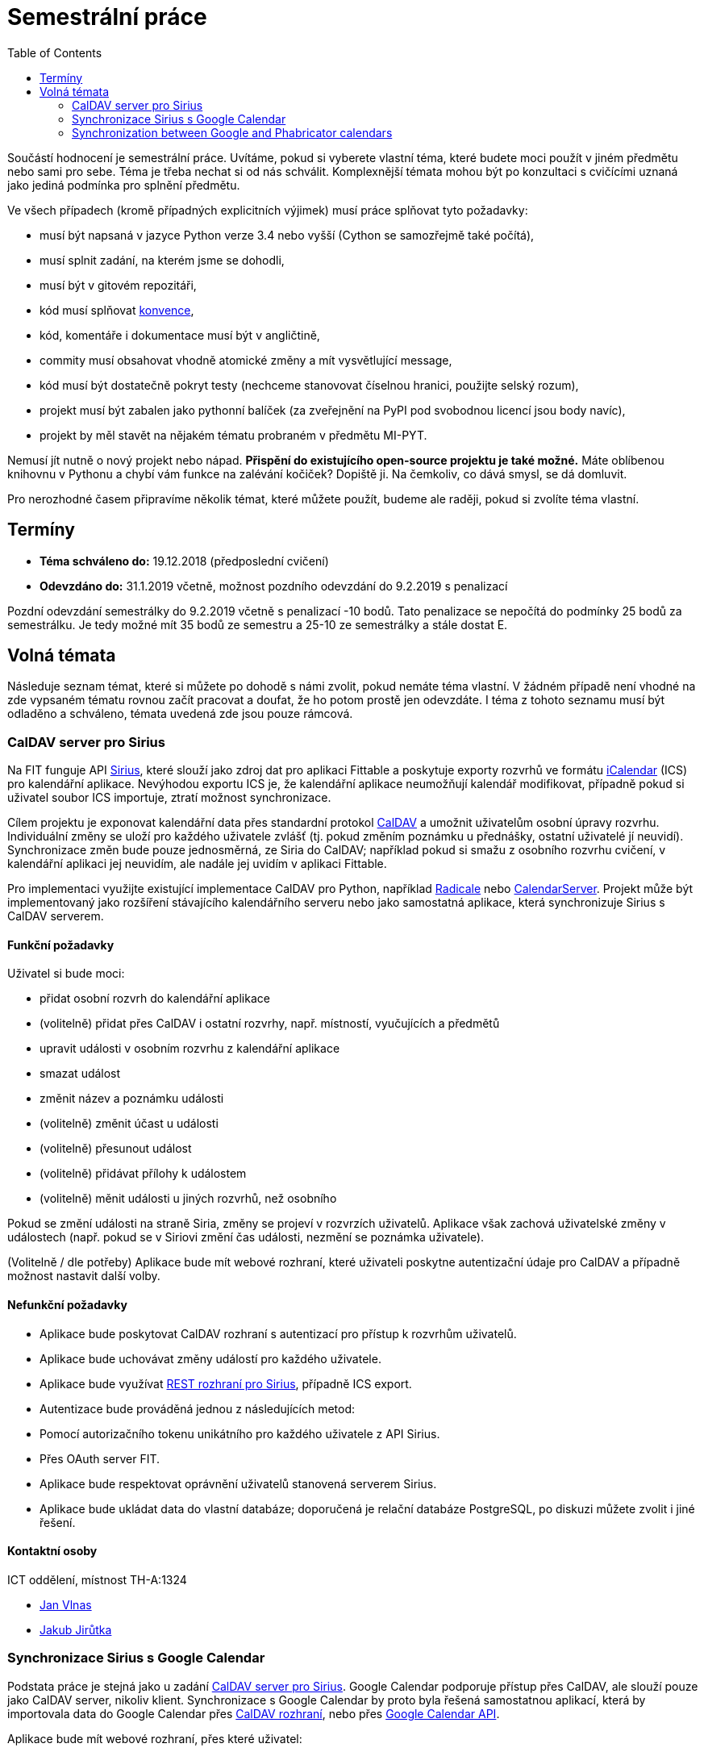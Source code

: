 = Semestrální práce 
:toc:


Součástí hodnocení je semestrální práce. Uvítáme, pokud si vyberete vlastní téma, které budete moci použít v jiném předmětu nebo sami pro sebe. Téma je třeba nechat si od nás schválit. Komplexnější témata mohou být po konzultaci s cvičícími uznaná jako jediná podmínka pro splnění předmětu.

Ve všech případech (kromě případných explicitních výjimek) musí práce splňovat tyto požadavky:

* musí být napsaná v jazyce Python verze 3.4 nebo vyšší (Cython se samozřejmě také počítá),
* musí splnit zadání, na kterém jsme se dohodli,
* musí být v gitovém repozitáři,
* kód musí splňovat https://www.python.org/dev/peps/pep-0008/[konvence],
* kód, komentáře i dokumentace musí být v angličtině,
* commity musí obsahovat vhodně atomické změny a mít vysvětlující message,
* kód musí být dostatečně pokryt testy (nechceme stanovovat číselnou hranici, použijte selský rozum),
* projekt musí být zabalen jako pythonní balíček (za zveřejnění na PyPI pod svobodnou licencí jsou body navíc),
* projekt by měl stavět na nějakém tématu probraném v předmětu MI-PYT.

Nemusí jít nutně o nový projekt nebo nápad. *Přispění do existujícího open-source projektu je také možné.* Máte oblíbenou knihovnu v Pythonu a chybí vám funkce na zalévání kočiček? Dopiště ji. Na čemkoliv, co dává smysl, se dá domluvit.

Pro nerozhodné časem připravíme několik témat, které můžete použít, budeme ale raději, pokud si zvolíte téma vlastní.


== Termíny


* *Téma schváleno do:* 19.12.2018 (předposlední cvičení)
* *Odevzdáno do:* 31.1.2019 včetně, možnost pozdního odevzdání do 9.2.2019 s penalizací

Pozdní odevzdání semestrálky do 9.2.2019 včetně s penalizací -10 bodů.
Tato penalizace se nepočítá do podmínky 25 bodů za semestrálku.
Je tedy možné mít 35 bodů ze semestru a 25-10 ze semestrálky a stále dostat E.



== Volná témata


Následuje seznam témat, které si můžete po dohodě s námi zvolit, pokud nemáte téma vlastní. V žádném případě není vhodné na zde vypsaném tématu rovnou začít pracovat a doufat, že ho potom prostě jen odevzdáte. I téma z tohoto seznamu musí být odladěno a schváleno, témata uvedená zde jsou pouze rámcová.


=== CalDAV server pro Sirius


Na FIT funguje API https://github.com/cvut/sirius[Sirius], které slouží jako zdroj dat pro aplikaci Fittable a poskytuje exporty rozvrhů ve formátu https://en.wikipedia.org/wiki/ICalendar[iCalendar] (ICS) pro kalendářní aplikace. Nevýhodou exportu ICS je, že kalendářní aplikace neumožňují kalendář modifikovat, případně pokud si uživatel soubor ICS importuje, ztratí možnost synchronizace.

Cílem projektu je exponovat kalendářní data přes standardní protokol https://en.wikipedia.org/wiki/CalDAV[CalDAV] a umožnit uživatelům osobní úpravy rozvrhu. Individuální změny se uloží pro každého uživatele zvlášť (tj. pokud změním poznámku u přednášky, ostatní uživatelé jí neuvidí). Synchronizace změn bude pouze jednosměrná, ze Siria do CalDAV; například pokud si smažu z osobního rozvrhu cvičení, v kalendářní aplikaci jej neuvidím, ale nadále jej uvidím v aplikaci Fittable.

Pro implementaci využijte existující implementace CalDAV pro Python, například http://radicale.org/[Radicale] nebo https://www.calendarserver.org/[CalendarServer]. Projekt může být implementovaný jako rozšíření stávajícího kalendářního serveru nebo jako samostatná aplikace, která synchronizuje Sirius s CalDAV serverem.


==== Funkční požadavky


Uživatel si bude moci:

* přidat osobní rozvrh do kalendářní aplikace
* (volitelně) přidat přes CalDAV i ostatní rozvrhy, např. místností, vyučujících a předmětů
* upravit události v osobním rozvrhu z kalendářní aplikace
* smazat událost
* změnit název a poznámku události
* (volitelně) změnit účast u události
* (volitelně) přesunout událost
* (volitelně) přidávat přílohy k událostem
* (volitelně) měnit události u jiných rozvrhů, než osobního

Pokud se změní události na straně Siria, změny se projeví v rozvrzích uživatelů. Aplikace však zachová uživatelské změny v událostech (např. pokud se v Siriovi změní čas události, nezmění se poznámka uživatele).

(Volitelně / dle potřeby) Aplikace bude mít webové rozhraní, které uživateli poskytne autentizační údaje pro CalDAV a případně možnost nastavit další volby.


==== Nefunkční požadavky


* Aplikace bude poskytovat CalDAV rozhraní s autentizací pro přístup k rozvrhům uživatelů.
* Aplikace bude uchovávat změny událostí pro každého uživatele.
* Aplikace bude využívat https://cvut.github.io/sirius/docs/api-v1.html[REST rozhraní pro Sirius], případně ICS export.
* Autentizace bude prováděná jednou z následujících metod:
* Pomocí autorizačního tokenu unikátního pro každého uživatele z API Sirius.
* Přes OAuth server FIT.
* Aplikace bude respektovat oprávnění uživatelů stanovená serverem Sirius.
* Aplikace bude ukládat data do vlastní databáze; doporučená je relační databáze PostgreSQL, po diskuzi můžete zvolit i jiné řešení.


==== Kontaktní osoby


ICT oddělení, místnost TH-A:1324

* https://usermap.cvut.cz/profile/vlnasjan/[Jan Vlnas]
* https://usermap.cvut.cz/profile/jirutjak/[Jakub Jirůtka]


=== Synchronizace Sirius s Google Calendar


Podstata práce je stejná jako u zadání <<caldav-server-pro-sirius,CalDAV server pro Sirius>>. Google Calendar podporuje přístup přes CalDAV, ale slouží pouze jako CalDAV server, nikoliv klient. Synchronizace s Google Calendar by proto byla řešená samostatnou aplikací, která by importovala data do Google Calendar přes https://developers.google.com/google-apps/calendar/caldav/v2/guide[CalDAV rozhraní], nebo přes https://developers.google.com/google-apps/calendar/overview[Google Calendar API].

Aplikace bude mít webové rozhraní, přes které uživatel:

* autorizuje přístup k API Sirius přes OAuth server,
* udělí přístup ke svému Google kalendáři a zvolí do kterého kalendáře se mají události importovat;
* alternativně mu je zpřístupněn samostatný kalendář ve správě aplikace.

Aplikace musí umožňovat autentizaci proti https://ict.fit.cvut.cz/~web/current/web/ict/GoogleApps/[Google Apps for Education] na FIT. Volitelně by aplikace mohla pracovat se _zdroji_ (https://support.google.com/a/answer/1686462?hl=en[Calendar Resources]), pro alokaci místnosti, ve které se událost koná.

Kontaktní osoba: https://usermap.cvut.cz/profile/vlnasjan/[Jan Vlnas].


=== Synchronization between Google and Phabricator calendars

In Showmax, we have two calendar systems which need to be synchronized.

See also https://is.fit.cvut.cz/group/ssp/assignee/assignmentdetail?aid=900[SSP portal and subscribe there] to get a financial reward too.

==== Goals 

* Investigate possibilities of synchronization (both calendars have slightly different features)
  and representation of different pieces of information in both calendars.
* Investigate ways to keep them in sync when editing happens on either side.
* Create a tool to synchronize calendar events from Google calendar to internal Showmax Phabricator installation via APIs,
  email or other automated means. The tool should:
** be documented (basic README, commented source code);
** have proper logging implemented;
** be either triggered regularly or run as a daemon.

There is
https://secure.phabricator.com/book/phabricator/article/calendar_imports/[an interface to synchronize Google calendar one way to Phabricator].
However that doesn’t fit our requirements. For example:

* Many calendars are too big on Google so the import ends with a timeout.
* We need to be able to filter events somehow.
* Events are not paired with Phabricator users (by email address).

==== Required outputs

Working prototype in Python that would pass code review
and would run on our Jenkins machine in our Debian based docker container
(we’ll help with this step)
or in our private cloud (also running Debian based docker containers).
It can use PostgreSQL database if needed.
In case it is going to run as a daemon,
it should be implemented as a https://12factor.net/[12 factor app].

==== Point of contact

Showmax, s.r.o.

* mailto:adam.cincura@showmax.com[Adam Činčura]
* mailto:jan.pipek@showmax.com[Jan Pipek]
